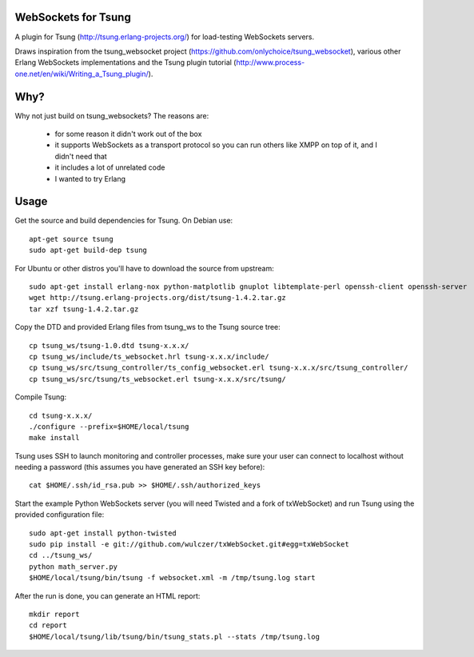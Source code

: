 WebSockets for Tsung
====================

A plugin for Tsung (http://tsung.erlang-projects.org/) for
load-testing WebSockets servers.

Draws inspiration from the tsung_websocket project
(https://github.com/onlychoice/tsung_websocket), various other Erlang
WebSockets implementations and the Tsung plugin tutorial
(http://www.process-one.net/en/wiki/Writing_a_Tsung_plugin/).

Why?
====

Why not just build on tsung_websockets? The reasons are:

 * for some reason it didn't work out of the box
 * it supports WebSockets as a transport protocol so you can run others like
   XMPP on top of it, and I didn't need that
 * it includes a lot of unrelated code
 * I wanted to try Erlang

Usage
=====

Get the source and build dependencies for Tsung. On Debian use::

  apt-get source tsung
  sudo apt-get build-dep tsung

For Ubuntu or other distros you'll have to download the source from upstream::

  sudo apt-get install erlang-nox python-matplotlib gnuplot libtemplate-perl openssh-client openssh-server
  wget http://tsung.erlang-projects.org/dist/tsung-1.4.2.tar.gz
  tar xzf tsung-1.4.2.tar.gz

Copy the DTD and provided Erlang files from tsung_ws to the Tsung source tree::

  cp tsung_ws/tsung-1.0.dtd tsung-x.x.x/
  cp tsung_ws/include/ts_websocket.hrl tsung-x.x.x/include/
  cp tsung_ws/src/tsung_controller/ts_config_websocket.erl tsung-x.x.x/src/tsung_controller/
  cp tsung_ws/src/tsung/ts_websocket.erl tsung-x.x.x/src/tsung/

Compile Tsung::

  cd tsung-x.x.x/
  ./configure --prefix=$HOME/local/tsung
  make install

Tsung uses SSH to launch monitoring and controller processes, make sure your
user can connect to localhost without needing a password (this assumes you have
generated an SSH key before)::

  cat $HOME/.ssh/id_rsa.pub >> $HOME/.ssh/authorized_keys

Start the example Python WebSockets server (you will need Twisted and a fork of
txWebSocket) and run Tsung using the provided configuration file::

  sudo apt-get install python-twisted
  sudo pip install -e git://github.com/wulczer/txWebSocket.git#egg=txWebSocket
  cd ../tsung_ws/
  python math_server.py
  $HOME/local/tsung/bin/tsung -f websocket.xml -m /tmp/tsung.log start

After the run is done, you can generate an HTML report::

  mkdir report
  cd report
  $HOME/local/tsung/lib/tsung/bin/tsung_stats.pl --stats /tmp/tsung.log

